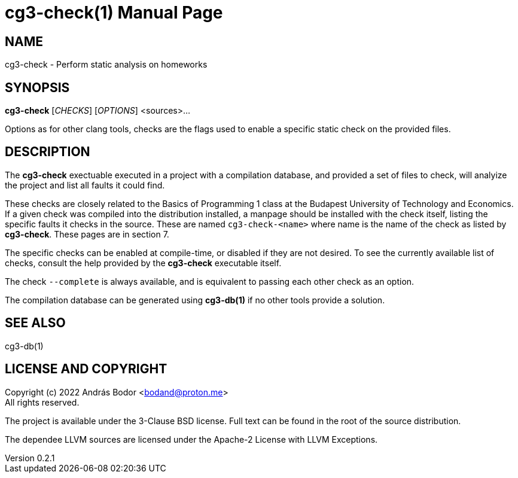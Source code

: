 = cg3-check(1)
András Bodor <bodand@proton.me>
v0.2.1
:doctype: manpage

== NAME

cg3-check - Perform static analysis on homeworks

== SYNOPSIS

*cg3-check* [_CHECKS_] [_OPTIONS_] <sources>...

Options as for other clang tools, checks are the flags used to enable a specific static check on the provided files.

== DESCRIPTION

The *cg3-check* exectuable executed in a project with a compilation database, and provided a set of files to check, will analyize the project and list all faults it could find.

These checks are closely related to the Basics of Programming 1 class at the Budapest University of Technology and Economics.
If a given check was compiled into the distribution installed, a manpage should be installed with the check itself, listing the specific faults it checks in the source.
These are named `cg3-check-<name>` where name is the name of the check as listed by *cg3-check*.
These pages are in section 7.

The specific checks can be enabled at compile-time, or disabled if they are not desired.
To see the currently available list of checks, consult the help provided by the *cg3-check* executable itself.

The check `--complete` is always available, and is equivalent to passing each other check as an option.

The compilation database can be generated using *cg3-db(1)* if no other tools provide a solution.

== SEE ALSO

cg3-db(1)

== LICENSE AND COPYRIGHT

Copyright (c) 2022 András Bodor <bodand@proton.me> +
All rights reserved.

The project is available under the 3-Clause BSD license.
Full text can be found in the root of the source distribution.

The dependee LLVM sources are licensed under the Apache-2 License with LLVM Exceptions.
